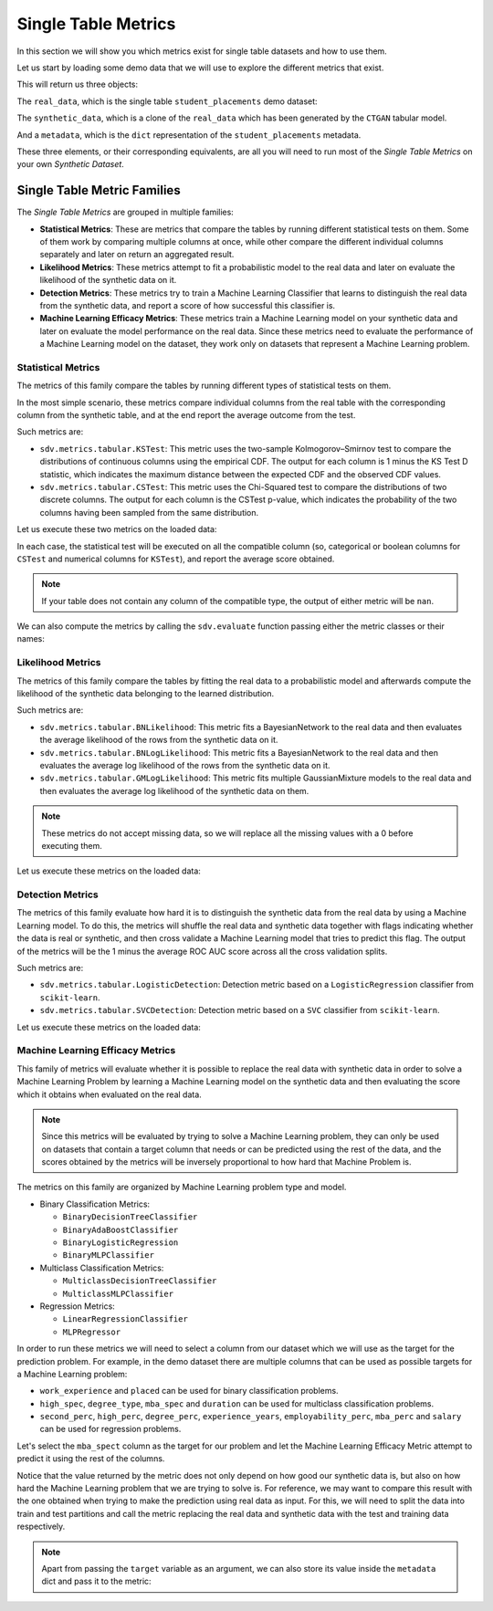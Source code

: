 .. _single_table_metrics:

Single Table Metrics
====================

In this section we will show you which metrics exist for single table datasets and
how to use them.

Let us start by loading some demo data that we will use to explore the different
metrics that exist.

.. ipython::
    :verbatim:

    In [1]: from sdv.metrics.demos import load_single_table_demo

    In [2]: real_data, synthetic_data, metadata = load_single_table_demo()


This will return us three objects:

The ``real_data``, which is the single table ``student_placements`` demo dataset:


.. ipython::
    :verbatim:

    In [3]: real_data
    Out[3]:
         student_id gender  second_perc  high_perc high_spec  degree_perc  ... mba_perc   salary  placed  start_date   end_date  duration
    0         17264      M        67.00      91.00  Commerce        58.00  ...    58.80  27000.0    True  2020-07-23 2020-10-12       3.0
    1         17265      M        79.33      78.33   Science        77.48  ...    66.28  20000.0    True  2020-01-11 2020-04-09       3.0
    2         17266      M        65.00      68.00      Arts        64.00  ...    57.80  25000.0    True  2020-01-26 2020-07-13       6.0
    3         17267      M        56.00      52.00   Science        52.00  ...    59.43      NaN   False         NaT        NaT       NaN
    4         17268      M        85.80      73.60  Commerce        73.30  ...    55.50  42500.0    True  2020-07-04 2020-09-27       3.0
    ..          ...    ...          ...        ...       ...          ...  ...      ...      ...     ...         ...        ...       ...
    210       17474      M        80.60      82.00  Commerce        77.60  ...    74.49  40000.0    True  2020-07-27 2020-10-20       3.0
    211       17475      M        58.00      60.00   Science        72.00  ...    53.62  27500.0    True  2020-01-23 2020-08-04       6.0
    212       17476      M        67.00      67.00  Commerce        73.00  ...    69.72  29500.0    True  2020-01-25 2020-08-05       6.0
    213       17477      F        74.00      66.00  Commerce        58.00  ...    60.23  20400.0    True  2020-01-19 2020-04-20       3.0
    214       17478      M        62.00      58.00   Science        53.00  ...    60.22      NaN   False         NaT        NaT       NaN
    .
    [215 rows x 17 columns]

The ``synthetic_data``, which is a clone of the ``real_data`` which has been generated
by the ``CTGAN`` tabular model.


.. ipython::
    :verbatim:

    In [4]: synthetic_data
    Out[4]:
         student_id gender  second_perc   high_perc high_spec  degree_perc  ...   mba_perc   salary  placed  start_date   end_date  duration
    0             0      F    41.361060   85.425072  Commerce    74.972674  ...  57.291083      NaN    True  2020-02-11 2020-08-02       3.0
    1             1      M    63.720169   99.059033  Commerce    62.769650  ...  79.068319      NaN   False         NaT        NaT       NaN
    2             2      M    58.473884   89.241528   Science    83.066328  ...  77.042950  26727.0    True  2020-02-13 2020-05-27       3.0
    3             3      F    77.232204  100.523788  Commerce    61.010445  ...  68.132991  22058.0    True  2020-09-24 2020-11-07       3.0
    4             4      F    54.067830  109.611537  Commerce    72.846753  ...  66.363138      NaN   False         NaT        NaT       NaN
    ..          ...    ...          ...         ...       ...          ...  ...        ...      ...     ...         ...        ...       ...
    210         210      M    58.981597   97.809826  Commerce    73.548889  ...  61.981631      NaN   False         NaT        NaT       NaN
    211         211      M    42.643139   75.259843  Commerce    72.478613  ...  55.746391      NaN   False         NaT        NaT       NaN
    212         212      M    58.202031  103.876132  Commerce    81.088376  ...  58.117902  28772.0    True  2020-01-23 2021-02-26       6.0
    213         213      M    53.939037   70.498207  Commerce    65.284175  ...  53.206451  25441.0    True  2020-06-13 2020-06-14       6.0
    214         214      M    35.696869  100.655357  Commerce    58.946189  ...  48.470545      NaN   False         NaT        NaT       NaN
    .
    [215 rows x 17 columns]


And a ``metadata``, which is the ``dict`` representation of the ``student_placements`` metadata.


.. ipython::
    :verbatim:

    In [5]: metadata
    Out[5]:
    {'fields': {'start_date': {'type': 'datetime', 'format': '%Y-%m-%d'},
      'end_date': {'type': 'datetime', 'format': '%Y-%m-%d'},
      'salary': {'type': 'numerical', 'subtype': 'integer'},
      'duration': {'type': 'categorical'},
      'student_id': {'type': 'id', 'subtype': 'integer'},
      'high_perc': {'type': 'numerical', 'subtype': 'float'},
      'high_spec': {'type': 'categorical'},
      'mba_spec': {'type': 'categorical'},
      'second_perc': {'type': 'numerical', 'subtype': 'float'},
      'gender': {'type': 'categorical'},
      'degree_perc': {'type': 'numerical', 'subtype': 'float'},
      'placed': {'type': 'boolean'},
      'experience_years': {'type': 'numerical', 'subtype': 'float'},
      'employability_perc': {'type': 'numerical', 'subtype': 'float'},
      'mba_perc': {'type': 'numerical', 'subtype': 'float'},
      'work_experience': {'type': 'boolean'},
      'degree_type': {'type': 'categorical'}},
     'constraints': [],
     'model_kwargs': {},
     'name': None,
     'primary_key': 'student_id',
     'sequence_index': None,
     'entity_columns': [],
     'context_columns': []}

These three elements, or their corresponding equivalents, are all you will need to
run most of the *Single Table Metrics* on your own *Synthetic Dataset*.

Single Table Metric Families
----------------------------

The *Single Table Metrics* are grouped in multiple families:

* **Statistical Metrics**: These are metrics that compare the tables by running different
  statistical tests on them. Some of them work by comparing multiple columns at once, while
  other compare the different individual columns separately and later on return an aggregated
  result.
* **Likelihood Metrics**: These metrics attempt to fit a probabilistic model to the
  real data and later on evaluate the likelihood of the synthetic data on it.
* **Detection Metrics**: These metrics try to train a Machine Learning Classifier that learns
  to distinguish the real data from the synthetic data, and report a score of how successful
  this classifier is.
* **Machine Learning Efficacy Metrics**: These metrics train a Machine Learning model on your
  synthetic data and later on evaluate the model performance on the real data. Since these
  metrics need to evaluate the performance of a Machine Learning model on the dataset, they
  work only on datasets that represent a Machine Learning problem.

Statistical Metrics
~~~~~~~~~~~~~~~~~~~

The metrics of this family compare the tables by running different types of statistical tests
on them.

In the most simple scenario, these metrics compare individual columns from the real table
with the corresponding column from the synthetic table, and at the end report the average
outcome from the test.

Such metrics are:

* ``sdv.metrics.tabular.KSTest``: This metric uses the two-sample Kolmogorov–Smirnov test
  to compare the distributions of continuous columns using the empirical CDF.
  The output for each column is 1 minus the KS Test D statistic, which indicates the maximum
  distance between the expected CDF and the observed CDF values.
* ``sdv.metrics.tabular.CSTest``: This metric uses the Chi-Squared test to compare the
  distributions of two discrete columns. The output for each column is the CSTest p-value,
  which indicates the probability of the two columns having been sampled from the same
  distribution.

Let us execute these two metrics on the loaded data:

.. ipython::
    :verbatim:

    In [6]: from sdv.metrics.tabular import CSTest, KSTest

    In [7]: CSTest.compute(real_data, synthetic_data)
    Out[7]: 0.8078084931103922

    In [8]: KSTest.compute(real_data, synthetic_data)
    Out[8]: 0.6372093023255814

In each case, the statistical test will be executed on all the compatible column (so, categorical
or boolean columns for ``CSTest`` and numerical columns for ``KSTest``), and report the average
score obtained.

.. note:: If your table does not contain any column of the compatible type, the output of
   either metric will be ``nan``.

We can also compute the metrics by calling the ``sdv.evaluate`` function passing either the
metric classes or their names:

.. ipython::
    :verbatim:

    In [9]: from sdv.evaluation import evaluate

    In [10]: evaluate(synthetic_data, real_data, metrics=['CSTest', 'KSTest'], aggregate=False)
    Out[10]:
       metric                                     name     score  min_value  max_value      goal
    0  CSTest                              Chi-Squared  0.807808        0.0        1.0  MAXIMIZE
    1  KSTest  Inverted Kolmogorov-Smirnov D statistic  0.637209        0.0        1.0  MAXIMIZE


Likelihood Metrics
~~~~~~~~~~~~~~~~~~

The metrics of this family compare the tables by fitting the real data to a probabilistic
model and afterwards compute the likelihood of the synthetic data belonging to the learned
distribution.

Such metrics are:

* ``sdv.metrics.tabular.BNLikelihood``: This metric fits a BayesianNetwork to the real
  data and then evaluates the average likelihood of the rows from the synthetic data on it.
* ``sdv.metrics.tabular.BNLogLikelihood``: This metric fits a BayesianNetwork to the real
  data and then evaluates the average log likelihood of the rows from the synthetic data on it.
* ``sdv.metrics.tabular.GMLogLikelihood``: This metric fits multiple GaussianMixture models to
  the real data and then evaluates the average log likelihood of the synthetic data on them.

.. note:: These metrics do not accept missing data, so we will replace all the missing
   values with a 0 before executing them.

Let us execute these metrics on the loaded data:

.. ipython::
    :verbatim:

    In [11]: from sdv.metrics.tabular import BNLikelihood, BNLogLikelihood, GMLogLikelihood

    In [12]: BNLikelihood.compute(real_data.fillna(0), synthetic_data.fillna(0))
    Out[12]: 0.004311090583670755

    In [13]: BNLogLikelihood.compute(real_data.fillna(0), synthetic_data.fillna(0))
    Out[13]: -14.62132601319649

    In [14]: GMLogLikelihood.compute(real_data.fillna(0), synthetic_data.fillna(0))
    Out[14]: -35024.711762921426

Detection Metrics
~~~~~~~~~~~~~~~~~

The metrics of this family evaluate how hard it is to distinguish the synthetic data from the
real data by using a Machine Learning model. To do this, the metrics will shuffle the real
data and synthetic data together with flags indicating whether the data is real or synthetic,
and then cross validate a Machine Learning model that tries to predict this flag.
The output of the metrics will be the 1 minus the average ROC AUC score across all the cross
validation splits.

Such metrics are:

* ``sdv.metrics.tabular.LogisticDetection``: Detection metric based on a ``LogisticRegression``
  classifier from ``scikit-learn``.
* ``sdv.metrics.tabular.SVCDetection``: Detection metric based on a ``SVC`` classifier from
  ``scikit-learn``.

Let us execute these metrics on the loaded data:

.. ipython::
    :verbatim:

    In [15]: from sdv.metrics.tabular import LogisticDetection, SVCDetection

    In [16]: LogisticDetection.compute(real_data, synthetic_data)
    Out[16]: 0.0

    In [17]: SVCDetection.compute(real_data, synthetic_data)
    Out[17]: 0.0009056395989102128

Machine Learning Efficacy Metrics
~~~~~~~~~~~~~~~~~~~~~~~~~~~~~~~~~

This family of metrics will evaluate whether it is possible to replace the real data with
synthetic data in order to solve a Machine Learning Problem by learning a Machine Learning
model on the synthetic data and then evaluating the score which it obtains when evaluated
on the real data.

.. note:: Since this metrics will be evaluated by trying to solve a Machine Learning problem,
  they can only be used on datasets that contain a target column that needs or can be predicted
  using the rest of the data, and the scores obtained by the metrics will be inversely
  proportional to how hard that Machine Problem is.

The metrics on this family are organized by Machine Learning problem type and model.

* Binary Classification Metrics:

  * ``BinaryDecisionTreeClassifier``
  * ``BinaryAdaBoostClassifier``
  * ``BinaryLogisticRegression``
  * ``BinaryMLPClassifier``

* Multiclass Classification Metrics:

  * ``MulticlassDecisionTreeClassifier``
  * ``MulticlassMLPClassifier``

* Regression Metrics:

  * ``LinearRegressionClassifier``
  * ``MLPRegressor``

In order to run these metrics we will need to select a column from our dataset which we will
use as the target for the prediction problem. For example, in the demo dataset there are multiple
columns that can be used as possible targets for a Machine Learning problem:

* ``work_experience`` and ``placed`` can be used for binary classification problems.
* ``high_spec``, ``degree_type``, ``mba_spec`` and ``duration`` can be used for multiclass
  classification problems.
* ``second_perc``, ``high_perc``, ``degree_perc``, ``experience_years``, ``employability_perc``,
  ``mba_perc`` and ``salary`` can be used for regression problems.

Let's select the ``mba_spect`` column as the target for our problem and let the Machine Learning
Efficacy Metric attempt to predict it using the rest of the columns.

.. ipython::
    :verbatim:

    In [18]: from sdv.metrics.tabular import MulticlassDecisionTreeClassifier

    In [19]: MulticlassDecisionTreeClassifier.compute(real_data, synthetic_data, target='mba_spec')
    Out[19]: 0.5581012959477294

Notice that the value returned by the metric does not only depend on how good our synthetic data
is, but also on how hard the Machine Learning problem that we are trying to solve is. For reference,
we may want to compare this result with the one obtained when trying to make the prediction
using real data as input. For this, we will need to split the data into train and test partitions
and call the metric replacing the real data and synthetic data with the test and training data
respectively.

.. ipython::
    :verbatim:

    In [20]: train = real_data.sample(int(len(real_data) * 0.75))

    In [21]: test = real_data[~real_data.index.isin(train.index)]

    In [22]: MulticlassDecisionTreeClassifier.compute(test, train, target='mba_spec')
    Out[22]: 0.5703908682116914

.. note:: Apart from passing the ``target`` variable as an argument, we can also store its
   value inside the ``metadata`` dict and pass it to the metric:

   .. ipython::
       :verbatim:

       In [23]: metadata['target'] = 'mba_spec'

       In [24]: MulticlassDecisionTreeClassifier.compute(real_data, synthetic_data, metadata)
       Out[24]: 0.5767075571709829
